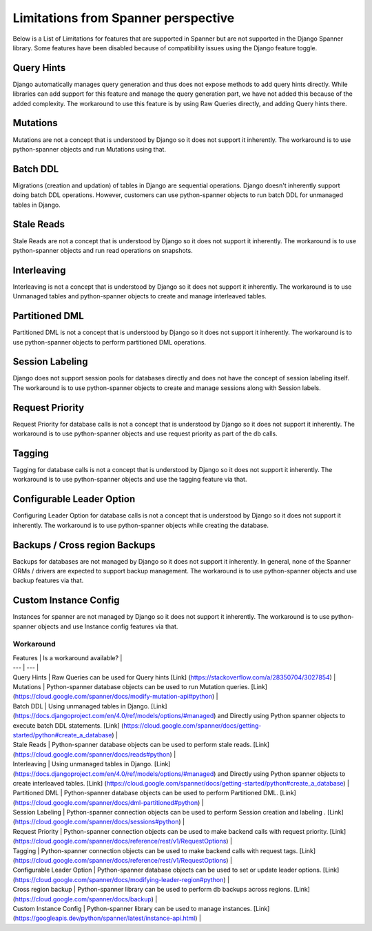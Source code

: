 Limitations from Spanner perspective
------------------------------------

Below is a List of Limitations for features that are supported in Spanner but 
are not supported in the Django Spanner library. Some features have been 
disabled because of compatibility issues using the Django feature toggle.

Query Hints
~~~~~~~~~~~
Django automatically manages query generation and thus does not expose methods
to add query hints directly. While libraries can add support for this feature 
and manage the query generation part, we have not added this because of the 
added complexity. The workaround to use this feature is by using Raw Queries 
directly, and adding Query hints there.

Mutations
~~~~~~~~~
Mutations are not a concept that is understood by Django so it does not support
it inherently. The workaround is to use python-spanner objects and run Mutations using that.

Batch DDL
~~~~~~~~~
Migrations (creation and updation) of tables in Django are sequential operations. 
Django doesn't inherently support doing batch DDL operations. However, customers 
can use python-spanner objects to run batch DDL for unmanaged tables in Django.

Stale Reads
~~~~~~~~~~~
Stale Reads are not a concept that is understood by Django so it does not support 
it inherently. The workaround is to use python-spanner objects and run read operations on snapshots.

Interleaving
~~~~~~~~~~~~
Interleaving is not a concept that is understood by Django so it does not support 
it inherently. The workaround is to use Unmanaged tables and python-spanner objects 
to create and manage interleaved tables.


Partitioned DML
~~~~~~~~~~~~~~~
Partitioned DML is not a concept that is understood by Django so it does not support 
it inherently. The workaround is to use python-spanner objects to perform partitioned 
DML operations.

Session Labeling
~~~~~~~~~~~~~~~~
Django does not support session pools for databases directly and does not have the 
concept of session labeling itself. The workaround is to use python-spanner objects 
to create and manage sessions along with Session labels.

Request Priority
~~~~~~~~~~~~~~~~
Request Priority for database calls is not a concept that is understood by Django so 
it does not support it inherently. The workaround is to use python-spanner objects 
and use request priority as part of the db calls.

Tagging
~~~~~~~
Tagging for database calls is not a concept that is understood by Django so it does not 
support it inherently. The workaround is to use python-spanner objects and use the 
tagging feature via that.

Configurable Leader Option
~~~~~~~~~~~~~~~~~~~~~~~~~~
Configuring Leader Option for database calls is not a concept that is understood by 
Django so it does not support it inherently. The workaround is to use python-spanner 
objects while creating the database.

Backups / Cross region Backups
~~~~~~~~~~~~~~~~~~~~~~~~~~~~~~
Backups for databases are not managed by Django so it does not support it inherently. 
In general, none of the Spanner ORMs / drivers are expected to support backup management.
The workaround is to use python-spanner objects and use backup features via that.

Custom Instance Config
~~~~~~~~~~~~~~~~~~~~~~
Instances for spanner are not managed by Django so it does not support it inherently. 
The workaround is to use python-spanner objects and use Instance config features via that.

Workaround
==========

| Features | Is a workaround available? |
| --- | --- |
| Query Hints | Raw Queries can be used for Query hints [Link] (https://stackoverflow.com/a/28350704/3027854) |
| Mutations | Python-spanner database objects can be used to run Mutation queries. [Link] (https://cloud.google.com/spanner/docs/modify-mutation-api#python) |
| Batch DDL | Using unmanaged tables in Django. [Link] (https://docs.djangoproject.com/en/4.0/ref/models/options/#managed) and Directly using Python spanner objects to execute batch DDL statements. [Link] (https://cloud.google.com/spanner/docs/getting-started/python#create_a_database) |
| Stale Reads | Python-spanner database objects can be used to perform stale reads. [Link] (https://cloud.google.com/spanner/docs/reads#python) |
| Interleaving | Using unmanaged tables in Django. [Link] (https://docs.djangoproject.com/en/4.0/ref/models/options/#managed) and Directly using Python spanner objects to create interleaved tables. [Link] (https://cloud.google.com/spanner/docs/getting-started/python#create_a_database) |
| Partitioned DML | Python-spanner database objects can be used to perform Partitioned DML. [Link] (https://cloud.google.com/spanner/docs/dml-partitioned#python) |
| Session Labeling | Python-spanner connection objects can be used to perform Session creation and labeling . [Link] (https://cloud.google.com/spanner/docs/sessions#python) |
| Request Priority | Python-spanner connection objects can be used to make backend calls with request priority. [Link] (https://cloud.google.com/spanner/docs/reference/rest/v1/RequestOptions) |
| Tagging | Python-spanner connection objects can be used to make backend calls with request tags. [Link] (https://cloud.google.com/spanner/docs/reference/rest/v1/RequestOptions) |
| Configurable Leader Option | Python-spanner database objects can be used to set or update leader options. [Link] (https://cloud.google.com/spanner/docs/modifying-leader-region#python) |
| Cross region backup | Python-spanner library can be used to perform db backups across regions. [Link] (https://cloud.google.com/spanner/docs/backup) |
| Custom Instance Config | Python-spanner library can be used to manage instances. [Link] (https://googleapis.dev/python/spanner/latest/instance-api.html) |
